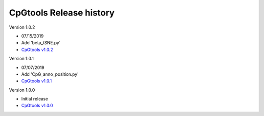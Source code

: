 CpGtools Release history
=========================


Version 1.0.2

- 07/15/2019
- Add 'beta_tSNE.py'
- `CpGtools v1.0.2 <https://sourceforge.net/projects/cpgtools/files/cpgtools-1.0.2.tar.gz/download>`_

Version 1.0.1

- 07/07/2019
- Add 'CpG_anno_position.py'
- `CpGtools v1.0.1 <https://sourceforge.net/projects/cpgtools/files/cpgtools-1.0.1.tar.gz/download>`_
 
Version 1.0.0

- Initial release
-  `CpGtools v1.0.0 <https://sourceforge.net/projects/cpgtools/files/cpgtools-1.0.0.tar.gz/download>`_

